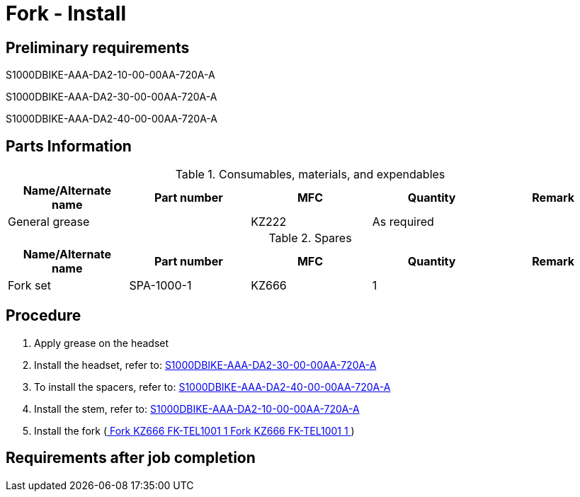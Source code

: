 [[DMC-S1000DBIKE-AAA-D00-00-01-00AA-720A-A_002-00_en-US]]
= Fork - Install

== Preliminary requirements

S1000DBIKE-AAA-DA2-10-00-00AA-720A-A

S1000DBIKE-AAA-DA2-30-00-00AA-720A-A

S1000DBIKE-AAA-DA2-40-00-00AA-720A-A

== Parts Information

.Consumables, materials, and expendables
[cols=",,,,",options="header",]
|===
|Name/Alternate name |Part number |MFC |Quantity |Remark
|General grease | |KZ222 |As required |
|===

.Spares
[cols=",,,,",options="header",]
|===
|Name/Alternate name |Part number |MFC |Quantity |Remark
|Fork set |SPA-1000-1 |KZ666 |1 |
|===

== Procedure

[arabic]
. Apply grease on the headset
. Install the headset, refer to:
link:#ID_S1000DBIKE-AAA-DA2-30-00-00AA-720A-A[S1000DBIKE-AAA-DA2-30-00-00AA-720A-A]
. To install the spacers, refer to:
link:#ID_S1000DBIKE-AAA-DA2-40-00-00AA-720A-A[S1000DBIKE-AAA-DA2-40-00-00AA-720A-A]
. Install the stem, refer to:
link:#ID_S1000DBIKE-AAA-DA2-10-00-00AA-720A-A[S1000DBIKE-AAA-DA2-10-00-00AA-720A-A]
. Install the fork
(link:#ID_S1000DBIKE-AAA-D00-00-01-00AA-720A-A_spa-0001[ Fork KZ666
FK-TEL1001 1 Fork KZ666 FK-TEL1001 1 ])

== Requirements after job completion

